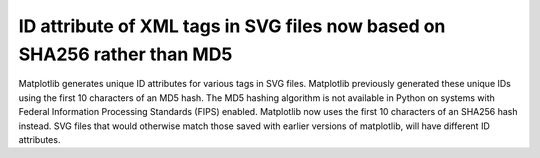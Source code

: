 ID attribute of XML tags in SVG files now based on SHA256 rather than MD5
~~~~~~~~~~~~~~~~~~~~~~~~~~~~~~~~~~~~~~~~~~~~~~~~~~~~~~~~~~~~~~~~~~~~~~~~~

Matplotlib generates unique ID attributes for various tags in SVG files.
Matplotlib previously generated these unique IDs using the first 10
characters of an MD5 hash. The MD5 hashing algorithm is not available in
Python on systems with Federal Information Processing Standards (FIPS)
enabled. Matplotlib now uses the first 10 characters of an SHA256 hash
instead. SVG files that would otherwise match those saved with earlier
versions of matplotlib, will have different ID attributes.
